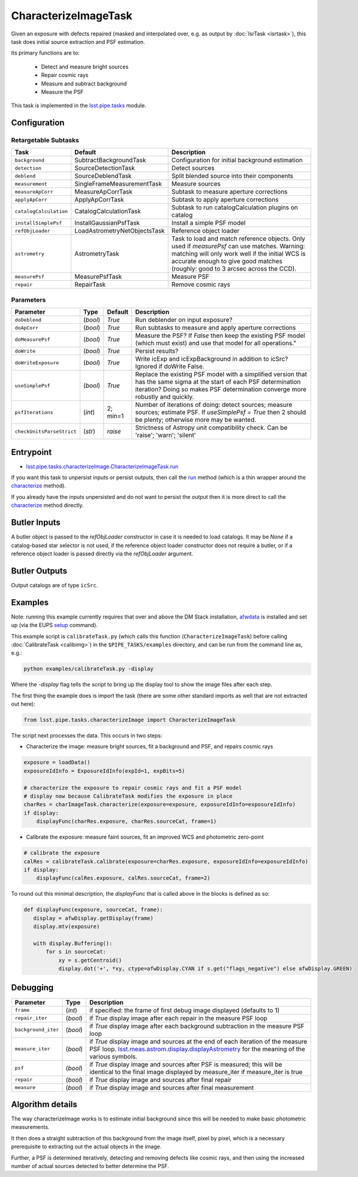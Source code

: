 
#####################
CharacterizeImageTask
#####################

Given an exposure with defects repaired (masked and interpolated over,
e.g. as output by :doc:`IsrTask <isrtask>`), this task does initial
source extraction and PSF estimation.


Its primary functions are to:

  - Detect and measure bright sources

  - Repair cosmic rays

  - Measure and subtract background

  - Measure the PSF


This task is implemented in the `lsst.pipe.tasks`_ module.

.. _`lsst.pipe.tasks`: https://lsst-web.ncsa.illinois.edu/doxygen/x_masterDoxyDoc/pipe_tasks.html

.. seealso::
   
    This task is most commonly called by :doc:`ProcessCcd <processccd>`.
    
Configuration
=============


Retargetable Subtasks
---------------------

.. csv-table:: 
   :header: Task, Default, Description
   :widths: 15, 25, 50

	``background``,  SubtractBackgroundTask,    Configuration for initial background estimation
	``detection``,  SourceDetectionTask, Detect sources
	``deblend``,  SourceDeblendTask, Split blended source into their components
	``measurement``,  SingleFrameMeasurementTask, Measure sources
	``measureApCorr``,   MeasureApCorrTask, Subtask to measure aperture corrections
	``applyApCorr``,  ApplyApCorrTask, Subtask to apply aperture corrections
	``catalogCalculation``,  CatalogCalculationTask, Subtask to run catalogCalculation plugins on catalog
	``installSimplePsf``,   InstallGaussianPsfTask, Install a simple PSF model
	``refObjLoader``,   LoadAstrometryNetObjectsTask, Reference object loader
	``astrometry``,  AstrometryTask, Task to load and match reference objects. Only used if `measurePsf` can use matches. Warning: matching will only work well if the initial WCS is accurate enough to give good matches (roughly: good to 3 arcsec across the CCD).
	``measurePsf``,  MeasurePsfTask, Measure PSF
	``repair``,   RepairTask, Remove cosmic rays
 


Parameters
----------

.. csv-table:: 
   :header: Parameter, Type, Default, Description
   :widths: 10, 5, 5, 50

   ``doDeblend``, (`bool`),  `True`, Run deblender on input exposure?
   ``doApCorr``, (`bool`),  `True`,  Run subtasks to measure and apply aperture corrections
   ``doMeasurePsf``, (`bool`),  `True`, Measure the PSF? If `False` then keep the existing PSF model (which must exist) and use that model for all operations."
   ``doWrite``, (`bool`),  `True`, Persist results?
   ``doWriteExposure``, (`bool`),  `True`, Write icExp and icExpBackground in addition to icSrc? Ignored if doWrite False.
   ``useSimplePsf``, (`bool`),  `True`, Replace the existing PSF model with a simplified version that has the same sigma at the start of each PSF determination iteration? Doing so makes PSF determination converge more robustly and quickly.
   ``psfIterations``, (`int`),  2; min=1,    Number of iterations of doing: detect sources; measure sources; estimate PSF. If `useSimplePsf = True` then 2 should be plenty; otherwise more may be wanted.
   ``checkUnitsParseStrict``,  (`str`), `raise`, Strictness of Astropy unit compatibility check.  Can be 'raise'; 'warn'; 'silent'

Entrypoint
==========

- `lsst.pipe.tasks.characterizeImage.CharacterizeImageTask.run`_

.. _`lsst.pipe.tasks.characterizeImage.CharacterizeImageTask.run`:   https://lsst-web.ncsa.illinois.edu/doxygen/x_masterDoxyDoc/classlsst_1_1pipe_1_1tasks_1_1characterize_image_1_1_characterize_image_task.html#a2db834efb17f00355c46daf26de7ceb5
  
If you want this task to unpersist inputs or persist outputs, then call the `run`_ method (which is a thin wrapper around the `characterize`_ method).

.. _`characterize`: https://lsst-web.ncsa.illinois.edu/doxygen/x_masterDoxyDoc/classlsst_1_1pipe_1_1tasks_1_1characterize_image_1_1_characterize_image_task.html#a4623ec66f58fc90b0ed09a019410ac46

.. _`run`:   https://lsst-web.ncsa.illinois.edu/doxygen/x_masterDoxyDoc/classlsst_1_1pipe_1_1tasks_1_1characterize_image_1_1_characterize_image_task.html#a2db834efb17f00355c46daf26de7ceb5

If you already have the inputs unpersisted and do not want to persist the output then it is more direct to call the `characterize`_ method directly.



Butler Inputs
=============

A butler object is passed to the `refObjLoader` constructor in case it
is needed to load catalogs. It may be `None` if a catalog-based star
selector is not used, if the reference object loader constructor does
not require a butler, or if a reference object loader is passed
directly via the `refObjLoader` argument.

Butler Outputs
==============

Output catalogs are of type ``icSrc``.

Examples
========

Note: running this example currently requires that over and above the DM Stack installation, `afwdata`_ is installed and set up (via the EUPS `setup <https://dev.lsstcorp.org/trac/wiki/EupsTutorial>`_ command).

.. _`afwdata`: https://github.com/lsst/afwdata

This example script is ``calibrateTask.py`` (which calls this function (``CharacterizeImageTask``) before calling :doc:`CalibrateTask <calibimg>`) in the ``$PIPE_TASKS/examples`` directory, and can be run from the command line as, e.g.:

.. code-block:: python
  
     python examples/calibrateTask.py -display

Where the `-display` flag tells the script to bring up the display tool to show the image files after each step.
     
The first thing the example does is import the task (there are some other standard imports as well that are not extracted out here):

.. code-block:: python
		
    from lsst.pipe.tasks.characterizeImage import CharacterizeImageTask

The script next processes the data. This occurs in two steps:

- Characterize the image: measure bright sources, fit a background and PSF, and repairs cosmic rays

.. code-block:: python
		
     exposure = loadData()
     exposureIdInfo = ExposureIdInfo(expId=1, expBits=5)
 
     # characterize the exposure to repair cosmic rays and fit a PSF model
     # display now because CalibrateTask modifies the exposure in place
     charRes = charImageTask.characterize(exposure=exposure, exposureIdInfo=exposureIdInfo)
     if display:
         displayFunc(charRes.exposure, charRes.sourceCat, frame=1)

- Calibrate the exposure: measure faint sources, fit an improved WCS and photometric zero-point
		
.. code-block:: python

   
    # calibrate the exposure
    calRes = calibrateTask.calibrate(exposure=charRes.exposure, exposureIdInfo=exposureIdInfo)
    if display:
        displayFunc(calRes.exposure, calRes.sourceCat, frame=2)

To round out this minimal description, the `displayFunc` that is called above in the blocks is defined as so:

.. code-block:: python
		
 def displayFunc(exposure, sourceCat, frame):
    display = afwDisplay.getDisplay(frame)
    display.mtv(exposure)

    with display.Buffering():
        for s in sourceCat:
            xy = s.getCentroid()
            display.dot('+', *xy, ctype=afwDisplay.CYAN if s.get("flags_negative") else afwDisplay.GREEN)
	
     

Debugging
=========

.. csv-table:: 
   :header: Parameter, Type, Description
   :widths: 10, 5, 50


        ``frame``, (`int`), if specified: the frame of first debug image displayed (defaults to 1)	    
        ``repair_iter``, (`bool`),  if `True` display image after each repair in the measure PSF loop
	``background_iter``, (`bool`),  if `True` display image after each background subtraction in the measure PSF loop
	``measure_iter``, (`bool`),  if `True` display image and sources at the end of each iteration of the measure PSF loop.  `lsst.meas.astrom.display.displayAstrometry`_  for the meaning of the various symbols.
	``psf``, (`bool`),  if `True` display image and sources after PSF is measured; this will be identical to the final image displayed by measure_iter if measure_iter is true
	``repair``, (`bool`),  if `True` display image and sources after final repair
	``measure``, (`bool`),  if `True` display image and sources after final measurement

.. _`lsst.meas.astrom.display.displayAstrometry`:  https://lsst-web.ncsa.illinois.edu/doxygen/x_masterDoxyDoc/namespacelsst_1_1meas_1_1astrom_1_1display.html#aba98ee54d502f211b69ff35db4d36f94

 


Algorithm details
=================

The way characterizeImage works is to estimate initial background
since this will be needed to make basic photometric measurements.

It then does a straight subtraction of this background from the image
itself, pixel by pixel, which is a necessary prerequisite to
extracting out the actual objects in the image.

Further, a PSF is determined iteratively, detecting and removing
defects like cosmic rays, and then using the increased number of
actual sources detected to better determine the PSF.


